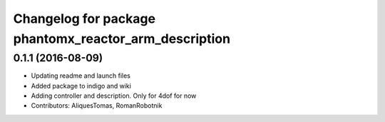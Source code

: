 ^^^^^^^^^^^^^^^^^^^^^^^^^^^^^^^^^^^^^^^^^^^^^^^^^^^^^^
Changelog for package phantomx_reactor_arm_description
^^^^^^^^^^^^^^^^^^^^^^^^^^^^^^^^^^^^^^^^^^^^^^^^^^^^^^

0.1.1 (2016-08-09)
------------------
* Updating readme and launch files
* Added package to indigo and wiki
* Adding controller and description. Only for 4dof for now
* Contributors: AliquesTomas, RomanRobotnik

